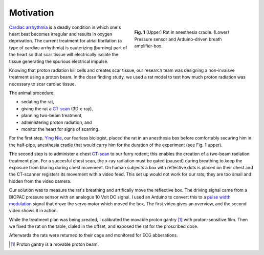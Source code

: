 .. title: Radiosurgery
.. slug: radiosurgery
.. date: 2021-01-06 08:51:02 UTC-05:00
.. tags: Science, Physics, Medicine, Radiation
.. category: Research
.. link: 
.. description: 
.. type: text

Motivation
----------

.. figure:: /files/rat.png
    :alt: Rat in anesthesia cradle.  Pressure sensor.
    :align: right
    :figwidth: 350

    **Fig. 1** (Upper) Rat in anesthesia cradle. (Lower) Pressure sensor and
    Arduino-driven breath amplifier-box.

`Cardiac arrhythmia`_ is a deadly condition in which one's heart beat becomes
irregular and results in oxygen deprivation.  The current treatment for atrial
fibrilation (a type of cardiac arrhythmia) is cauterizing (burning) part of the
heart so that scar tissue will electrically isolate the tissue generating the spurious
electrical impulse.

Knowing that proton radiation kill cells and creates scar tissue, our research team
was designing a non-invaisve treatment using a proton beam.  In the dose finding study,
we used a rat model to test how much proton radiation was necessary to scar cardiac
tissue.

The animal procedure:

- sedating the rat,
- giving the rat a CT-scan_ (3D x-ray),
- planning two-beam treatment,
- administering proton radiation, and
- monitor the heart for signs of scarring. 

For the first step, `Ying Nie`_, our fearless biologist, placed the rat in an anesthesia
box before comfortably securing him in the half-pipe, anesthesia cradle that would carry
him for the duration of the experiment (see Fig. 1 upper).

The second step is to administer a chest CT-scan_ to our furry rodent; this enables the creation
of a two-beam radiation treatment plan.
For a succesful chest scan, the x-ray radiation must be gated (paused) during breathing to keep 
the exposure from bluring during chest movement.
On human subjects a box with reflective dots is placed on their chest and the CT-scanner 
registers its movement with a video feed. This set up would not work for our rats;
they are too small and hidden from the video camera.

Our solution was to measure the rat's breathing and artifically move the reflective box. 
The driving signal came from a BIOPAC pressure sensor with an analogue 10 Volt DC signal.
I used an Arduino to convert this to a `pulse width modulation`_ signal that drove the
servo motor which moved the box.  The first video gives an overview, and the second video
shows it in action. 

.. youtube:: CQWvdQLp8hk

.. youtube:: HKLfjAJJxnI

While the treatment plan was being created, I calibrated the movable proton gantry [#]_
with proton-sensitive film.  Then we fixed the rat on the table, dialed in the offset, 
and exposed the rat for the proscribed dose.

Afterwards the rats were returned to their cage and monitored for ECG abberations.

.. [#] Proton gantry is a movable proton beam.

.. _`Cardiac arrhythmia`: https://en.wikipedia.org/wiki/Arrhythmia
.. _CT-scan: https://en.wikipedia.org/wiki/CT_scan
.. _`Ying Nie`: http://www.llu.edu/pages/faculty/directory/faculty.html?eid=1a34670
.. _`pulse width modulation`: https://en.wikipedia.org/wiki/Pulse-width_modulation
